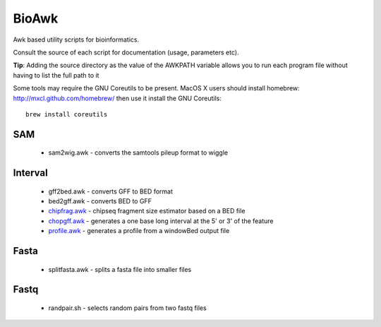 BioAwk
======

Awk based utility scripts for bioinformatics.

Consult the source of each script for documentation (usage, parameters etc).

**Tip**: Adding the source directory as the value of the AWKPATH variable allows you
to run each program file without having to list the full path to it

Some tools may require the GNU Coreutils to be present.
MacOS X users should install homebrew: http://mxcl.github.com/homebrew/ then
use it install the GNU Coreutils::

    brew install coreutils

.. _chipfrag.awk: https://github.com/ialbert/bioawk/blob/master/doc/chipfrag.rst
.. _chopgff.awk: https://github.com/ialbert/bioawk/blob/master/doc/chopgff.rst
.. _profile.awk: https://github.com/ialbert/bioawk/blob/master/doc/profile.rst

SAM
---

  * sam2wig.awk - converts the samtools pileup format to wiggle
  
Interval
--------

  * gff2bed.awk - converts GFF to BED format
  * bed2gff.awk - converts BED to GFF
  * `chipfrag.awk`_ - chipseq fragment size estimator based on a BED file
  * `chopgff.awk`_ - generates a one base long interval at the 5' or 3' of the feature
  * `profile.awk`_ - generates a profile from a windowBed output file
 
Fasta
-----

  * splitfasta.awk - splits a fasta file into smaller files

Fastq
-----

  * randpair.sh - selects random pairs from two fastq files